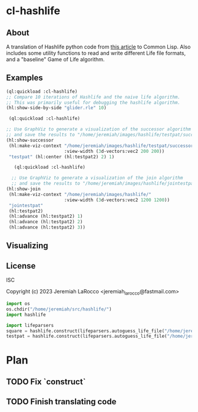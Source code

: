 * cl-hashlife

** About
A translation of Hashlife python code from [[https://johnhw.github.io/hashlife/index.md.html][this article]] to Common Lisp.  Also includes some utility functions to read and write different Life file formats, and a "baseline" Game of Life algorithm.

** Examples
#+begin_src lisp
  (ql:quickload :cl-hashlife)
  ;; Compare 10 iterations of Hashlife and the naive life algorithm.
  ;; This was primarily useful for debugging the hashlife algorithm.
  (hl:show-side-by-side "glider.rle" 10)
#+end_src
#+begin_src lisp
   (ql:quickload :cl-hashlife)

  ;; Use GraphViz to generate a visualization of the successor algorithm for (ht:testpat2)
  ;; and save the results to "/home/jeremiah/images/hashlife/testpat/successor/testpat.svg"
  (hl:show-successor
   (hl:make-viz-context "/home/jeremiah/images/hashlife/testpat/successor/"
                        :view-width (3d-vectors:vec2 200 200))
   "testpat" (hl:center (hl:testpat2) 2) 1)
#+end_src

#+begin_src lisp
       (ql:quickload :cl-hashlife)

      ;; Use GraphViz to generate a visualization of the join algorithm
      ;; and save the results to "/home/jeremiah/images/hashlife/jointestpat.svg"
    (hl:show-join
     (hl:make-viz-context "/home/jeremiah/images/hashlife/"
                          :view-width (3d-vectors:vec2 1200 1200))
     "jointestpat"
     (hl:testpat2)
     (hl:advance (hl:testpat2) 1)
     (hl:advance (hl:testpat2) 2)
     (hl:advance (hl:testpat2) 3))

#+end_src

#+RESULTS:
| qtnode | (k 4) | (size 16) | (population 50) | (hash 8628458397510184356) | (18 14 14 4) |

** Visualizing 


** License
ISC


Copyright (c) 2023 Jeremiah LaRocco <jeremiah_larocco@fastmail.com>

#+begin_src python
import os
os.chdir("/home/jeremiah/src/hashlife/")
import hashlife

import lifeparsers
square = hashlife.construct(lifeparsers.autoguess_life_file("/home/jeremiah/src/lisp/cl-hashlife/game-files/square.life")[0])
testpat = hashlife.construct(lifeparsers.autoguess_life_file("/home/jeremiah/src/lisp/cl-hashlife/game-files/testpat1.cells")[0])
#+end_src

#+RESULTS:

* Plan
** TODO Fix `construct`
** TODO Finish translating code

